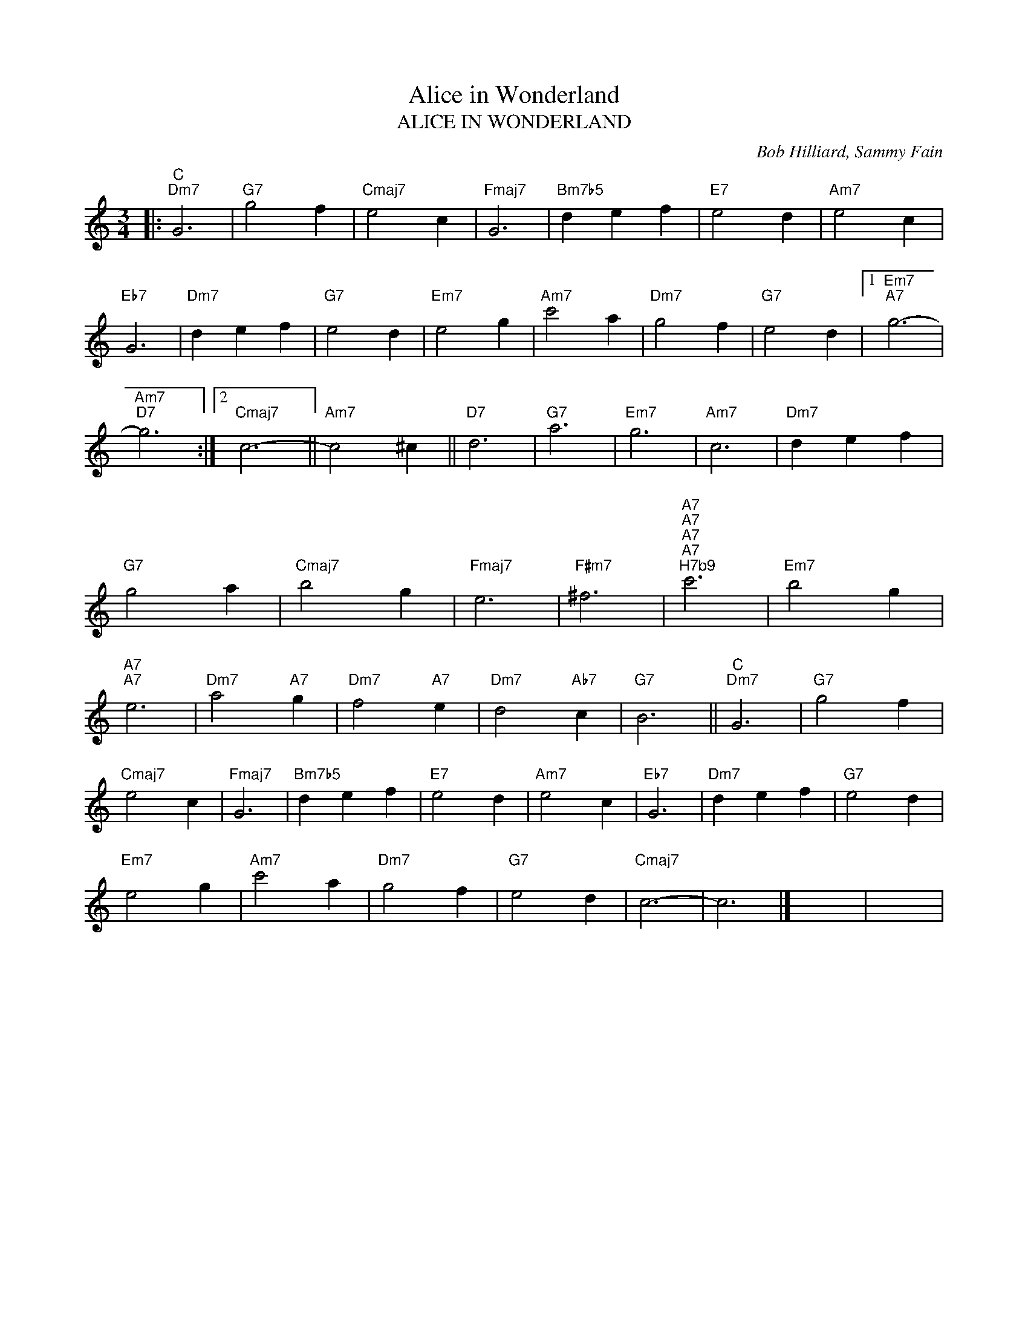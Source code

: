 X:1
T:Alice in Wonderland
T:ALICE IN WONDERLAND
C:Bob Hilliard, Sammy Fain
Z:All Rights Reserved
L:1/4
M:3/4
K:C
V:1 treble 
%%MIDI program 0
V:1
|:"C""Dm7" G3 |"G7" g2 f |"Cmaj7" e2 c |"Fmaj7" G3 |"Bm7b5" d e f |"E7" e2 d |"Am7" e2 c | %7
"Eb7" G3 |"Dm7" d e f |"G7" e2 d |"Em7" e2 g |"Am7" c'2 a |"Dm7" g2 f |"G7" e2 d |1"Em7""A7" g3- | %15
"Am7""D7" g3 :|2"Cmaj7" c3- ||"Am7" c2 ^c ||"D7" d3 |"G7" a3 |"Em7" g3 |"Am7" c3 |"Dm7" d e f | %23
"G7" g2 a |"Cmaj7" b2 g |"Fmaj7" e3 |"F#m7" ^f3 |"A7""A7""A7""A7""^H7b9" c'3 |"Em7" b2 g | %29
"A7""A7" e3 |"Dm7" a2"A7" g |"Dm7" f2"A7" e |"Dm7" d2"Ab7" c |"G7" B3 ||"C""Dm7" G3 |"G7" g2 f | %36
"Cmaj7" e2 c |"Fmaj7" G3 |"Bm7b5" d e f |"E7" e2 d |"Am7" e2 c |"Eb7" G3 |"Dm7" d e f |"G7" e2 d | %44
"Em7" e2 g |"Am7" c'2 a |"Dm7" g2 f |"G7" e2 d |"Cmaj7" c3- | c3 |] x3 | x3 | %52

